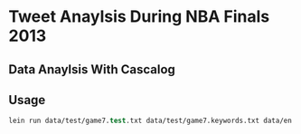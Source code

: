 * Tweet Anaylsis During NBA Finals 2013
** Data Anaylsis With Cascalog

** Usage
#+BEGIN_SRC clojure
lein run data/test/game7.test.txt data/test/game7.keywords.txt data/en.stop data/test/error
#+END_SRC

